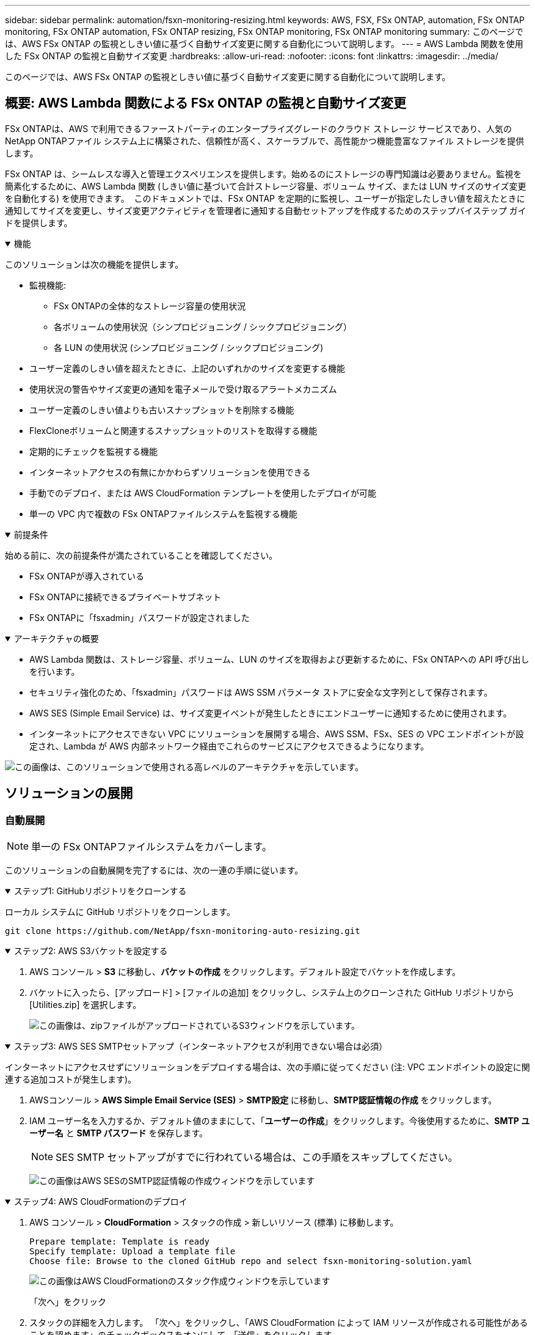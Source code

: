 ---
sidebar: sidebar 
permalink: automation/fsxn-monitoring-resizing.html 
keywords: AWS, FSX, FSx ONTAP, automation, FSx ONTAP monitoring, FSx ONTAP automation, FSx ONTAP resizing, FSx ONTAP monitoring, FSx ONTAP monitoring 
summary: このページでは、AWS FSx ONTAP の監視としきい値に基づく自動サイズ変更に関する自動化について説明します。 
---
= AWS Lambda 関数を使用した FSx ONTAP の監視と自動サイズ変更
:hardbreaks:
:allow-uri-read: 
:nofooter: 
:icons: font
:linkattrs: 
:imagesdir: ../media/


[role="lead"]
このページでは、AWS FSx ONTAP の監視としきい値に基づく自動サイズ変更に関する自動化について説明します。



== 概要: AWS Lambda 関数による FSx ONTAP の監視と自動サイズ変更

FSx ONTAPは、AWS で利用できるファーストパーティのエンタープライズグレードのクラウド ストレージ サービスであり、人気のNetApp ONTAPファイル システム上に構築された、信頼性が高く、スケーラブルで、高性能かつ機能豊富なファイル ストレージを提供します。

FSx ONTAP は、シームレスな導入と管理エクスペリエンスを提供します。始めるのにストレージの専門知識は必要ありません。監視を簡素化するために、AWS Lambda 関数 (しきい値に基づいて合計ストレージ容量、ボリューム サイズ、または LUN サイズのサイズ変更を自動化する) を使用できます。  このドキュメントでは、FSx ONTAP を定期的に監視し、ユーザーが指定したしきい値を超えたときに通知してサイズを変更し、サイズ変更アクティビティを管理者に通知する自動セットアップを作成するためのステップバイステップ ガイドを提供します。

.機能
[%collapsible%open]
====
このソリューションは次の機能を提供します。

* 監視機能:
+
** FSx ONTAPの全体的なストレージ容量の使用状況
** 各ボリュームの使用状況（シンプロビジョニング / シックプロビジョニング）
** 各 LUN の使用状況 (シンプロビジョニング / シックプロビジョニング)


* ユーザー定義のしきい値を超えたときに、上記のいずれかのサイズを変更する機能
* 使用状況の警告やサイズ変更の通知を電子メールで受け取るアラートメカニズム
* ユーザー定義のしきい値よりも古いスナップショットを削除する機能
* FlexCloneボリュームと関連するスナップショットのリストを取得する機能
* 定期的にチェックを監視する機能
* インターネットアクセスの有無にかかわらずソリューションを使用できる
* 手動でのデプロイ、または AWS CloudFormation テンプレートを使用したデプロイが可能
* 単一の VPC 内で複数の FSx ONTAPファイルシステムを監視する機能


====
.前提条件
[%collapsible%open]
====
始める前に、次の前提条件が満たされていることを確認してください。

* FSx ONTAPが導入されている
* FSx ONTAPに接続できるプライベートサブネット
* FSx ONTAPに「fsxadmin」パスワードが設定されました


====
.アーキテクチャの概要
[%collapsible%open]
====
* AWS Lambda 関数は、ストレージ容量、ボリューム、LUN のサイズを取得および更新するために、FSx ONTAPへの API 呼び出しを行います。
* セキュリティ強化のため、「fsxadmin」パスワードは AWS SSM パラメータ ストアに安全な文字列として保存されます。
* AWS SES (Simple Email Service) は、サイズ変更イベントが発生したときにエンドユーザーに通知するために使用されます。
* インターネットにアクセスできない VPC にソリューションを展開する場合、AWS SSM、FSx、SES の VPC エンドポイントが設定され、Lambda が AWS 内部ネットワーク経由でこれらのサービスにアクセスできるようになります。


image:fsxn-monitoring-resizing-architecture.png["この画像は、このソリューションで使用される高レベルのアーキテクチャを示しています。"]

====


== ソリューションの展開



=== 自動展開


NOTE: 単一の FSx ONTAPファイルシステムをカバーします。

このソリューションの自動展開を完了するには、次の一連の手順に従います。

.ステップ1: GitHubリポジトリをクローンする
[%collapsible%open]
====
ローカル システムに GitHub リポジトリをクローンします。

[listing]
----
git clone https://github.com/NetApp/fsxn-monitoring-auto-resizing.git
----
====
.ステップ2: AWS S3バケットを設定する
[%collapsible%open]
====
. AWS コンソール > *S3* に移動し、*バケットの作成* をクリックします。デフォルト設定でバケットを作成します。
. バケットに入ったら、[アップロード] > [ファイルの追加] をクリックし、システム上のクローンされた GitHub リポジトリから [Utilities.zip] を選択します。
+
image:fsxn-monitoring-resizing-s3-upload-zip-files.png["この画像は、zipファイルがアップロードされているS3ウィンドウを示しています。"]



====
.ステップ3: AWS SES SMTPセットアップ（インターネットアクセスが利用できない場合は必須）
[%collapsible%open]
====
インターネットにアクセスせずにソリューションをデプロイする場合は、次の手順に従ってください (注: VPC エンドポイントの設定に関連する追加コストが発生します)。

. AWSコンソール > *AWS Simple Email Service (SES)* > *SMTP設定* に移動し、*SMTP認証情報の作成* をクリックします。
. IAM ユーザー名を入力するか、デフォルト値のままにして、「*ユーザーの作成*」をクリックします。今後使用するために、*SMTP ユーザー名* と *SMTP パスワード* を保存します。
+

NOTE: SES SMTP セットアップがすでに行われている場合は、この手順をスキップしてください。

+
image:fsxn-monitoring-resizing-ses-smtp-creds-add.png["この画像はAWS SESのSMTP認証情報の作成ウィンドウを示しています"]



====
.ステップ4: AWS CloudFormationのデプロイ
[%collapsible%open]
====
. AWS コンソール > *CloudFormation* > スタックの作成 > 新しいリソース (標準) に移動します。
+
[listing]
----
Prepare template: Template is ready
Specify template: Upload a template file
Choose file: Browse to the cloned GitHub repo and select fsxn-monitoring-solution.yaml
----
+
image:fsxn-monitoring-resizing-create-cft-001.png["この画像はAWS CloudFormationのスタック作成ウィンドウを示しています"]

+
「次へ」をクリック

. スタックの詳細を入力します。  「次へ」をクリックし、「AWS CloudFormation によって IAM リソースが作成される可能性があることを認めます」のチェックボックスをオンにして、「送信」をクリックします。
+

NOTE: 「VPC はインターネットにアクセスできますか?」が False に設定されている場合は、「AWS SES の SMTP ユーザー名」と「AWS SES の SMTP パスワード」が必要です。それ以外の場合は、空のままにしておくことができます。

+
image:fsxn-monitoring-resizing-cft-stack-details-001.png["この画像はAWS CloudFormationのスタック詳細ウィンドウを示しています"]

+
image:fsxn-monitoring-resizing-cft-stack-details-002.png["この画像はAWS CloudFormationのスタック詳細ウィンドウを示しています"]

+
image:fsxn-monitoring-resizing-cft-stack-details-003.png["この画像はAWS CloudFormationのスタック詳細ウィンドウを示しています"]

+
image:fsxn-monitoring-resizing-cft-stack-details-004.png["この画像はAWS CloudFormationのスタック詳細ウィンドウを示しています"]

. CloudFormation のデプロイが開始されると、「送信者メール ID」に記載されているメール ID に、AWS SES でのメールアドレスの使用を承認するよう求めるメールが届きます。リンクをクリックしてメールアドレスを確認してください。
. CloudFormation スタックのデプロイが完了すると、警告や通知がある場合は、通知の詳細が記載されたメールが受信者のメール ID に送信されます。
+
image:fsxn-monitoring-resizing-email-001.png["この画像は、通知が利用可能な場合に受信した電子メール通知を示しています。"]

+
image:fsxn-monitoring-resizing-email-002.png["この画像は、通知が利用可能な場合に受信した電子メール通知を示しています。"]



====


=== 手動展開


NOTE: 単一の VPC 内の複数の FSx ONTAPファイルシステムの監視をサポートします。

このソリューションの手動展開を完了するには、次の一連の手順に従います。

.ステップ1: GitHubリポジトリをクローンする
[%collapsible%open]
====
ローカル システムに GitHub リポジトリをクローンします。

[listing]
----
git clone https://github.com/NetApp/fsxn-monitoring-auto-resizing.git
----
====
.ステップ 2: AWS SES SMTP セットアップ (インターネットアクセスが利用できない場合は必須)
[%collapsible%open]
====
インターネットにアクセスせずにソリューションをデプロイする場合は、次の手順に従ってください (注: VPC エンドポイントの設定に関連する追加コストが発生します)。

. AWSコンソール > *AWS Simple Email Service (SES)* > SMTP設定に移動し、*SMTP認証情報の作成*をクリックします。
. IAM ユーザー名を入力するか、デフォルト値のままにして、「作成」をクリックします。今後使用するためにユーザー名とパスワードを保存します。
+
image:fsxn-monitoring-resizing-ses-smtp-creds-add.png["この画像はAWS SESのSMTP認証情報の作成ウィンドウを示しています"]



====
.ステップ3: fsxadminパスワードのSSMパラメータを作成する
[%collapsible%open]
====
AWS コンソール > *パラメータストア* に移動し、*パラメータの作成* をクリックします。

[listing]
----
Name: <Any name/path for storing fsxadmin password>
Tier: Standard
Type: SecureString
KMS key source: My current account
  KMS Key ID: <Use the default one selected>
Value: <Enter the password for "fsxadmin" user configured on FSx ONTAP>
----
*パラメータの作成*をクリックします。監視対象となるすべての FSx ONTAPファイルシステムに対して上記の手順を繰り返します。

image:fsxn-monitoring-resizing-ssm-parameter.png["この画像は、AWS コンソールの SSM パラメータ作成ウィンドウを示しています。"]

インターネットにアクセスせずにソリューションを展開する場合は、SMTP ユーザー名と SMTP パスワードを保存するために同じ手順を実行します。それ以外の場合は、これら 2 つのパラメータの追加をスキップします。

====
.ステップ4: メールサービスの設定
[%collapsible%open]
====
AWS コンソール > *Simple Email Service (SES)* に移動し、*Create Identity* をクリックします。

[listing]
----
Identity type: Email address
Email address: <Enter an email address to be used for sending resizing notifications>
----
*アイデンティティを作成*をクリックします

「送信者メール ID」に記載されているメール ID に、所有者に AWS SES でのメールアドレスの使用を承認するよう求めるメールが届きます。リンクをクリックしてメールアドレスを確認してください。

image:fsxn-monitoring-resizing-ses.png["この画像は、AWS コンソールの SES ID 作成ウィンドウを示しています。"]

====
.ステップ 5: VPC エンドポイントを設定する (インターネット アクセスが利用できない場合に必要)
[%collapsible%open]
====

NOTE: インターネットにアクセスできない状態で展開される場合にのみ必要です。  VPC エンドポイントに関連する追加コストが発生します。

. AWS コンソール > *VPC* > *エンドポイント* に移動し、*エンドポイントの作成* をクリックして、次の詳細を入力します。
+
[listing]
----
Name: <Any name for the vpc endpoint>
Service category: AWS Services
Services: com.amazonaws.<region>.fsx
vpc: <select the vpc where lambda will be deployed>
subnets: <select the subnets where lambda will be deployed>
Security groups: <select the security group>
Policy: <Either choose Full access or set your own custom policy>
----
+
エンドポイントの作成をクリックします。

+
image:fsxn-monitoring-resizing-vpc-endpoint-create-001.png["この画像はVPCエンドポイント作成ウィンドウを示しています"]

+
image:fsxn-monitoring-resizing-vpc-endpoint-create-002.png["この画像はVPCエンドポイント作成ウィンドウを示しています"]

. SES および SSM VPC エンドポイントを作成する場合も同じプロセスに従います。すべてのパラメータは、それぞれ *com.amazonaws.<region>.smtp* および *com.amazonaws.<region>.ssm* に対応するサービスを除き、上記と同じままです。


====
.ステップ6: AWS Lambda関数を作成して設定する
[%collapsible%open]
====
. AWSコンソール > *AWS Lambda* > *関数* に移動し、FSx ONTAPと同じリージョンで *関数の作成* をクリックします。
. デフォルトの「最初から作成」を使用して、次のフィールドを更新します。
+
[listing]
----
Function name: <Any name of your choice>
Runtime: Python 3.9
Architecture: x86_64
Permissions: Select "Create a new role with basic Lambda permissions"
Advanced Settings:
  Enable VPC: Checked
    VPC: <Choose either the same VPC as FSx ONTAP or a VPC that can access both FSx ONTAP and the internet via a private subnet>
    Subnets: <Choose 2 private subnets that have NAT gateway attached pointing to public subnets with internet gateway and subnets that have internet access>
    Security Group: <Choose a Security Group>
----
+
*関数を作成*をクリックします。

+
image:fsxn-monitoring-resizing-lambda-creation-001.png["この画像は、AWS コンソールの Lambda 作成ウィンドウを示しています。"]

+
image:fsxn-monitoring-resizing-lambda-creation-002.png["この画像は、AWS コンソールの Lambda 作成ウィンドウを示しています。"]

. 新しく作成された Lambda 関数に移動し、*レイヤー* セクションまで下にスクロールして、*レイヤーの追加* をクリックします。
+
image:fsxn-monitoring-resizing-add-layer-button.png["この画像は、AWS Lambda 関数コンソールのレイヤー追加ボタンを示しています。"]

. *レイヤーソース*の下の*新しいレイヤーを作成*をクリックします
. レイヤーを作成し、*Utilities.zip* ファイルをアップロードします。互換性のあるランタイムとして *Python 3.9* を選択し、*作成* をクリックします。
+
image:fsxn-monitoring-resizing-create-layer-paramiko.png["この画像は、AWS コンソールの「新しいレイヤーの作成」ウィンドウを示しています。"]

. AWS Lambda 関数 > *レイヤーの追加* > *カスタムレイヤー* に戻り、ユーティリティレイヤーを追加します。
+
image:fsxn-monitoring-resizing-add-layer-window.png["この画像は、AWS Lambda 関数コンソールのレイヤー追加ウィンドウを示しています。"]

+
image:fsxn-monitoring-resizing-layers-added.png["この画像は、AWS Lambda 関数コンソールに追加されたレイヤーを示しています。"]

. Lambda 関数の *構成* タブに移動し、 *一般構成* の下にある *編集* をクリックします。タイムアウトを*5分*に変更し、[保存]をクリックします。
. Lambda 関数の *Permissions* タブに移動し、割り当てられたロールをクリックします。ロールの権限タブで、*権限の追加* > *インライン ポリシーの作成* をクリックします。
+
.. JSON タブをクリックし、GitHub リポジトリからファイル policy.json の内容を貼り付けます。
.. ${AWS::AccountId} をアカウントIDに置き換えて、[ポリシーの確認] をクリックします。
.. ポリシーの名前を入力し、「ポリシーの作成」をクリックします。


. Git リポジトリの *fsxn_monitoring_resizing_lambda.py* の内容を、AWS Lambda 関数のコードソースセクションの *lambda_function.py* にコピーします。
. lambda_function.py と同じレベルに新しいファイルを作成し、*vars.py* という名前を付けて、git リポジトリから vars.py の内容を lambda 関数 vars.py ファイルにコピーします。 vars.py 内の変数値を更新します。以下の変数定義を参照して、「デプロイ」をクリックします。
+
|===


| *名前* | *タイプ* | *説明* 


| *fsxリスト* | リスト | (必須) 監視対象となるすべての FSx ONTAPファイルシステムのリスト。監視および自動サイズ変更の対象として、すべてのファイル システムをリストに含めます。 


| *fsx管理IP* | 弦 | (必須) AWS の FSx ONTAPコンソールから「管理エンドポイント - IP アドレス」を入力します。 


| *fsxId* | 弦 | (必須) AWS の FSx ONTAPコンソールから「ファイルシステム ID」を入力します。 


| *ユーザー名* | 弦 | (必須) AWS 上の FSx ONTAPコンソールから FSx ONTAPの「ONTAP管理者ユーザー名」を入力します。 


| *サイズ変更しきい値* | 整数 | (必須) しきい値のパーセンテージを 0 ～ 100 の範囲で入力します。このしきい値は、ストレージ容量、ボリューム、および LUN の使用状況を測定するために使用され、使用率がこのしきい値を超えると、サイズ変更アクティビティが発生します。 


| *fsx_password_ssm_parameter* | 弦 | (必須) 「fsxadmin」パスワードを保存するために AWS パラメータストアで使用されるパス名を入力します。 


| *警告通知* | ブール | (必須) ストレージ容量/ボリューム/LUN の使用率が 75% を超えたがしきい値を下回っている場合に通知を受け取るには、この変数を True に設定します。 


| *スナップショットの削除を有効にする* | ブール | (必須) この変数を True に設定すると、「snapshot_age_threshold_in_days」で指定された値よりも古いスナップショットのボリューム レベルのスナップショット削除が有効になります。 


| *スナップショットの保存日数しきい値* | 整数 | (必須) ボリューム レベルのスナップショットを保持する日数を入力します。指定された値よりも古いスナップショットは削除され、電子メールで通知されます。 


| *インターネットアクセス* | ブール | (必須) この Lambda がデプロイされているサブネットからインターネット アクセスが利用できる場合は、この変数を True に設定します。それ以外の場合は False に設定します。 


| *smtp_region* | 弦 | (オプション)「internet_access」変数が False に設定されている場合は、Lambda がデプロイされているリージョンを入力します。例：us-east-1（この形式） 


| *smtp_username_ssm_parameter* | 弦 | (オプション)「internet_access」変数が False に設定されている場合は、SMTP ユーザー名を保存するために AWS パラメータ ストアで使用されるパス名を入力します。 


| *smtp_password_ssm_parameter* | 弦 | (オプション)「internet_access」変数が False に設定されている場合は、SMTP パスワードを保存するために AWS パラメータ ストアで使用されるパス名を入力します。 


| *送信者メールアドレス* | 弦 | (必須) 監視とサイズ変更に関連する通知アラートを送信するために Lambda 関数によって使用される、SES に登録された電子メール ID を入力します。 


| *受信者のメールアドレス* | 弦 | (必須) アラート通知を受信するメール ID を入力します。 
|===
+
image:fsxn-monitoring-resizing-lambda-code.png["この画像は、AWS Lambda 関数コンソール上の Lambda コードを示しています。"]

. *テスト*をクリックし、空の JSON オブジェクトを使用してテスト イベントを作成し、*呼び出し*をクリックしてテストを実行し、スクリプトが正しく実行されているかどうかを確認します。
. テストが正常に完了したら、[*構成*] > [*トリガー*] > [*トリガーの追加*] に移動します。
+
[listing]
----
Select a Source: EventBridge
Rule: Create a new rule
Rule name: <Enter any name>
Rule type: Schedule expression
Schedule expression: <Use "rate(1 day)" if you want the function to run daily or add your own cron expression>
----
+
「追加」をクリックします。

+
image:fsxn-monitoring-resizing-eventbridge.png["この画像は、AWS Lambda 関数コンソールのイベントブリッジ作成ウィンドウを示しています。"]



====


== まとめ

提供されるソリューションを使用すると、FSx ONTAPストレージを定期的に監視し、ユーザーが指定したしきい値に基づいてサイズを変更し、アラート メカニズムを提供する監視ソリューションを簡単に設定できます。これにより、FSx ONTAP の使用と監視のプロセスがシームレスになり、管理者はビジネスクリティカルなアクティビティに集中できるようになり、必要に応じてストレージが自動的に拡張されます。
